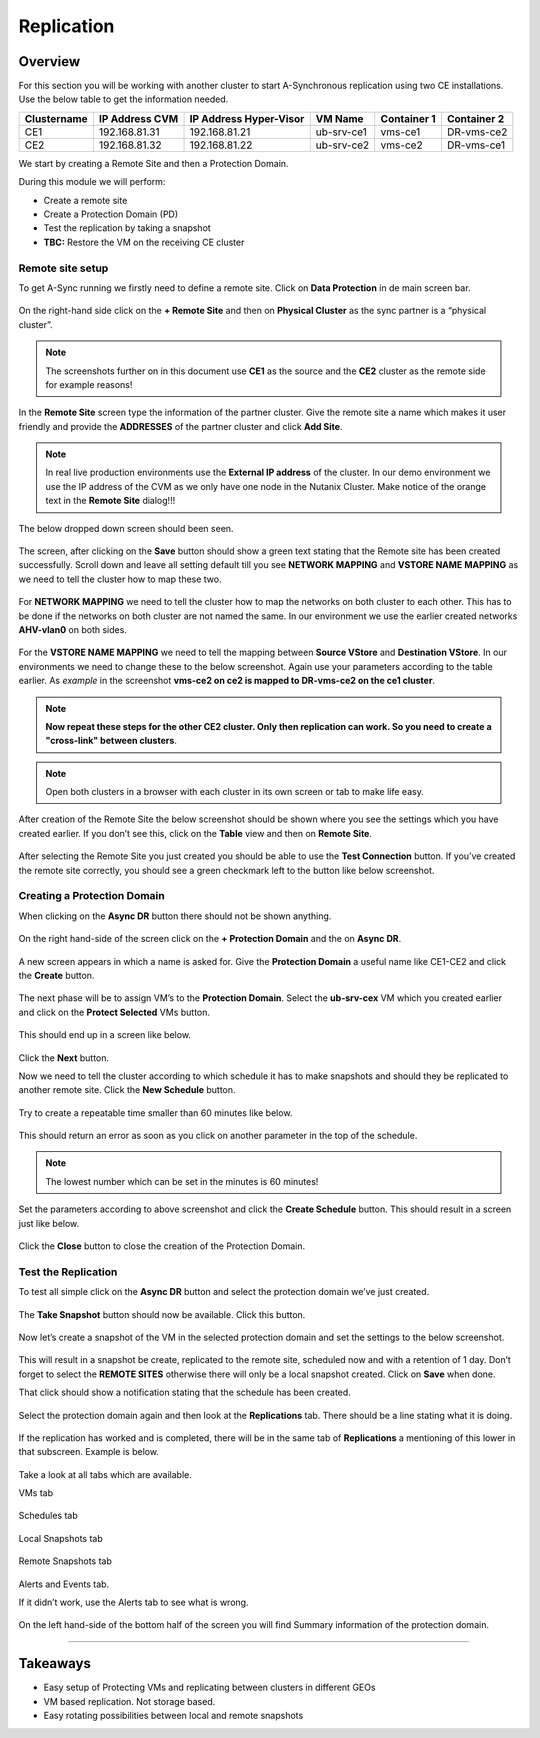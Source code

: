 .. Adding labels to the beginning of your lab is helpful for linking to the lab from other pages
.. _replication:

-----------
Replication
-----------

Overview
++++++++

For this section you will be working with another cluster to start A-Synchronous replication using two CE installations. Use the below table to get the information needed.

=========== ==============  ======================  ==========  =========== ===========
Clustername IP Address CVM  IP Address Hyper-Visor  VM Name     Container 1 Container 2
=========== ==============  ======================  ==========  =========== ===========
CE1         192.168.81.31   192.168.81.21           ub-srv-ce1  vms-ce1     DR-vms-ce2
CE2         192.168.81.32   192.168.81.22           ub-srv-ce2  vms-ce2     DR-vms-ce1
=========== ==============  ======================  ==========  =========== ===========

We start by creating a Remote Site and then a Protection Domain.

During this module we will perform:

- Create a remote site
- Create a Protection Domain (PD)
- Test the replication by taking a snapshot
- **TBC:** Restore the VM on the receiving CE cluster

Remote site setup
-----------------

To get A-Sync running we firstly need to define a remote site. Click on **Data Protection** in de main screen bar.

.. figure:: images/00.png

On the right-hand side click on the **+ Remote Site** and then on **Physical Cluster** as the sync partner is a “physical cluster”.

.. figure:: images/1.png

.. note:: The screenshots further on in this document use **CE1** as the source and the **CE2** cluster as the remote side for example reasons!

In the **Remote Site** screen type the information of the partner cluster. Give the remote site a name which makes it user friendly and provide the **ADDRESSES** of the partner cluster and click **Add Site**.

.. note::  In real live production environments use the **External IP address** of the cluster. In our demo environment we use the IP address of the CVM as we only have one node in the Nutanix Cluster. Make notice of the orange text in the **Remote Site** dialog!!!

.. figure:: images/2.png

The below dropped down screen should been seen.

.. figure:: images/3.png

The screen, after clicking on the **Save** button should show a green text stating that the Remote site has been created successfully. Scroll down and leave all setting default till you see **NETWORK MAPPING** and **VSTORE NAME MAPPING** as we need to tell the cluster how to map these two.

.. figure:: images/4.png

.. figure:: images/5.png

.. figure:: images/6.png

For **NETWORK MAPPING** we need to tell the cluster how to map the networks on both cluster to each other. This has to be done if the networks on both cluster are not named the same. In our environment we use the earlier created networks **AHV-vlan0** on both sides.

.. figure:: images/7.png

For the **VSTORE NAME MAPPING** we need to tell the mapping between **Source VStore** and **Destination VStore**. In our environments we need to change these to the below screenshot. Again use your parameters according to the table earlier. As *example* in the screenshot **vms-ce2 on ce2 is mapped to DR-vms-ce2 on the ce1 cluster**.

.. figure:: images/8.png

.. note:: **Now repeat these steps for the other CE2 cluster. Only then replication can work. So you need to create a "cross-link" between clusters**.

.. note:: Open both clusters in a browser with each cluster in its own screen or tab to make life easy.

After creation of the Remote Site the below screenshot should be shown where you see the settings which you have created earlier. If you don’t see this, click on the **Table** view and then on **Remote Site**.

.. figure:: images/9.png

After selecting the Remote Site you just created you should be able to use the **Test Connection** button. If you’ve created the remote site correctly, you should see a green checkmark left to the button like below screenshot.

.. figure:: images/10.png

.. figure:: images/11.png


Creating a Protection Domain
----------------------------

When clicking on the **Async DR** button there should not be shown anything.

.. figure:: images/12.png

On the right hand-side of the screen click on the **+ Protection Domain** and the on **Async DR**.

.. figure:: images/13.png

A new screen appears in which a name is asked for. Give the **Protection Domain** a useful name like CE1-CE2 and click the **Create** button.

.. figure:: images/14.png

The next phase will be to assign VM’s to the **Protection Domain**. Select the **ub-srv-cex** VM which you created earlier and click on the **Protect Selected** VMs button.

.. figure:: images/15.png
 
This should end up in a screen like below.

.. figure:: images/16.png

Click the **Next** button.

Now we need to tell the cluster according to which schedule it has to make snapshots and should they be replicated to another remote site. Click the **New Schedule** button.

.. figure:: images/17.png

Try to create a repeatable time smaller than 60 minutes like below.

.. figure:: images/18.png

This should return an error as soon as you click on another parameter in the top of the schedule.

.. figure:: images/19.png

.. note:: The lowest number which can be set in the minutes is 60 minutes!

.. figure:: images/20.png

Set the parameters according to above screenshot and click the **Create Schedule** button.
This should result in a screen just like below.

.. figure:: images/21.png

Click the **Close** button to close the creation of the Protection Domain.
 
Test the Replication
--------------------

To test all simple click on the **Async DR** button and select the protection domain we’ve just created.

.. figure:: images/22.png

The **Take Snapshot** button should now be available. Click this button.

.. figure:: images/23.png

Now let’s create a snapshot of the VM in the selected protection domain and set the settings to the below screenshot.

.. figure:: images/24.png

This will result in a snapshot be create, replicated to the remote site, scheduled now and with a retention of 1 day. Don’t forget to select the **REMOTE SITES** otherwise there will only be a local snapshot created. Click on **Save** when done.

That click should show a notification stating that the schedule has been created.

.. figure:: images/25.png

Select the protection domain again and then look at the **Replications** tab. There should be a line stating what it is doing.

.. figure:: images/26.png

If the replication has worked and is completed, there will be in the same tab of **Replications** a mentioning of this lower in that subscreen. Example is below.

.. figure:: images/27.png

Take a look at all tabs which are available.

VMs tab

.. figure:: images/28.png

Schedules tab

.. figure:: images/29.png

Local Snapshots tab

.. figure:: images/30.png

Remote Snapshots tab

.. figure:: images/31.png

Alerts and Events tab.

If it didn’t work, use the Alerts tab to see what is wrong.

.. figure:: images/32.png
.. figure:: images/33.png


On the left hand-side of the bottom half of the screen you will find Summary information of the protection domain.

.. figure:: images/34.png

-------------

Takeaways
+++++++++

- Easy setup of Protecting VMs and replicating between clusters in different GEOs
- VM based replication. Not storage based.
- Easy rotating possibilities between local and remote snapshots
